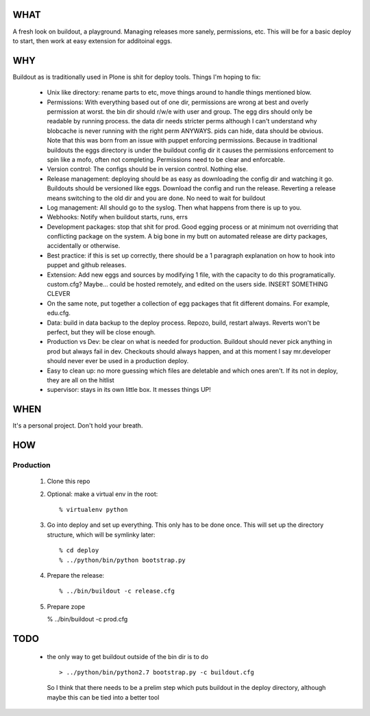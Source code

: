 ====
WHAT
====

A fresh look on buildout, a playground. Managing releases more sanely, 
permissions, etc. This will be for a basic deploy to start, then work 
at easy extension for additoinal eggs.


===
WHY
===

Buildout as is traditionally used in Plone is shit for deploy tools. 
Things I'm hoping to fix:

 * Unix like directory: rename parts to etc, move things around to handle things 
   mentioned blow.
 * Permissions: With everything based out of one dir, permissions are wrong at best
   and overly permission at worst. the bin dir should r/w/e with user and group. The 
   egg dirs should only be readable by running process. the data dir needs stricter perms
   although I can't understand why blobcache is never running with the right perm 
   ANYWAYS. pids can hide, data should be obvious. Note that this was born from an 
   issue with puppet enforcing permissions. Because in traditional buildouts the eggs
   directory is under the buildout config dir it causes the permissions enforcement
   to spin like a mofo, often not completing. Permissions need to be clear and 
   enforcable.
 * Version control: The configs should be in version control. Nothing else.
 * Release management: deploying should be as easy as downloading the config dir 
   and watching it go. Buildouts should be versioned like eggs. Download the config
   and run the release. Reverting a release means switching to the old dir and you 
   are done. No need to wait for buildout
 * Log management: All should go to the syslog. Then what happens from there is up
   to you. 
 * Webhooks: Notify when buildout starts, runs, errs
 * Development packages: stop that shit for prod. Good egging process or at minimum
   not overriding that conflicting package on the system. A big bone in my butt on 
   automated release are dirty packages, accidentally or otherwise.
 * Best practice: if this is set up correctly, there should be a 1 paragraph 
   explanation on how to hook into puppet and github releases.
 * Extension: Add new eggs and sources by modifying 1 file, with the capacity to do
   this programatically. custom.cfg? Maybe... could be hosted remotely, and edited
   on the users side. INSERT SOMETHING CLEVER
 * On the same note, put together a collection of egg packages that fit different 
   domains. For example, edu.cfg.
 * Data: build in data backup to the deploy process. Repozo, build, restart always.
   Reverts won't be perfect, but they will be close enough. 
 * Production vs Dev: be clear on what is needed for production. Buildout should 
   never pick anything in prod but always fail in dev. Checkouts should always 
   happen, and at this moment I say mr.developer should never ever be used in 
   a production deploy.
 * Easy to clean up: no more guessing which files are deletable and which ones 
   aren't. If its not in deploy, they are all on the hitlist
 * supervisor: stays in its own little box. It messes things UP!


====
WHEN
====

It's a personal project. Don't hold your breath.


===
HOW
===

Production
^^^^^^^^^^

  1. Clone this repo
  2. Optional: make a virtual env in the root::

      % virtualenv python

 
  3. Go into deploy and set up everything. This only has to be done once.
     This will set up the directory structure, which will be symlinky later::

     % cd deploy
     % ../python/bin/python bootstrap.py


  4. Prepare the release::

     % ../bin/buildout -c release.cfg


  5. Prepare zope

     % ../bin/buildout -c prod.cfg




====
TODO
====

 * the only way to get buildout outside of the bin dir is to do ::

    > ../python/bin/python2.7 bootstrap.py -c buildout.cfg 

   So I think that there needs to be a prelim step which puts buildout in 
   the deploy directory, although maybe this can be tied into a better tool
